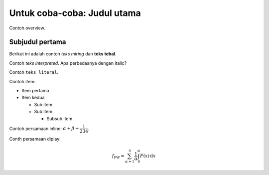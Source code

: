 ============================
Untuk coba-coba: Judul utama
============================

Contoh overview.

Subjudul pertama
================

Berikut ini adalah contoh *teks miring* dan **teks tebal**.

Contoh `teks interpreted`. Apa perbedaanya dengan italic?

Contoh ``teks literal``.

Contoh item:

- Item pertama

- Item kedua

  - Sub item
  - Sub item

    - Subsub item

Contoh persamaan inline: :math:`\alpha + \beta + \dfrac{1}{234}`.

Conth persamaan diplay:

.. math::

    f_{\mathrm{PW}} = \sum_{\alpha=1}^{\mathcal{N}}
    \frac{1}{\alpha} \int_{0}^{\alpha} F(x)\,\mathrm{d}x


